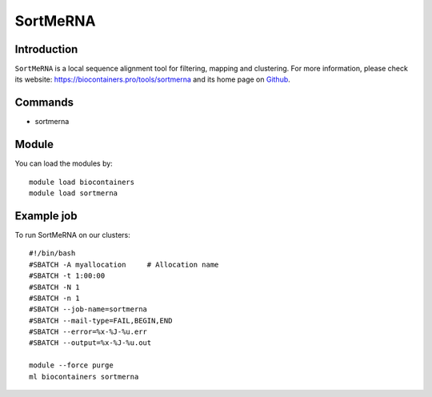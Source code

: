 .. _backbone-label:

SortMeRNA
==============================

Introduction
~~~~~~~~
``SortMeRNA`` is a local sequence alignment tool for filtering, mapping and clustering. For more information, please check its website: https://biocontainers.pro/tools/sortmerna and its home page on `Github`_.

Commands
~~~~~~~
- sortmerna

Module
~~~~~~~~
You can load the modules by::
    
    module load biocontainers
    module load sortmerna

Example job
~~~~~
To run SortMeRNA on our clusters::

    #!/bin/bash
    #SBATCH -A myallocation     # Allocation name 
    #SBATCH -t 1:00:00
    #SBATCH -N 1
    #SBATCH -n 1
    #SBATCH --job-name=sortmerna
    #SBATCH --mail-type=FAIL,BEGIN,END
    #SBATCH --error=%x-%J-%u.err
    #SBATCH --output=%x-%J-%u.out

    module --force purge
    ml biocontainers sortmerna

.. _Github: https://github.com/biocore/sortmerna